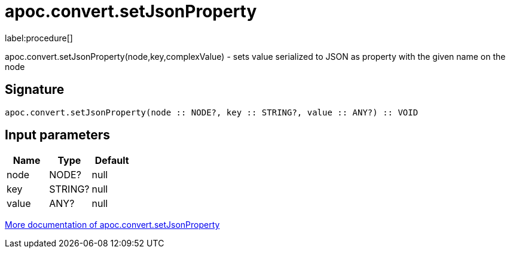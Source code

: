 ////
This file is generated by DocsTest, so don't change it!
////

= apoc.convert.setJsonProperty
:description: This section contains reference documentation for the apoc.convert.setJsonProperty procedure.

label:procedure[]

[.emphasis]
apoc.convert.setJsonProperty(node,key,complexValue) - sets value serialized to JSON as property with the given name on the node

== Signature

[source]
----
apoc.convert.setJsonProperty(node :: NODE?, key :: STRING?, value :: ANY?) :: VOID
----

== Input parameters
[.procedures, opts=header]
|===
| Name | Type | Default 
|node|NODE?|null
|key|STRING?|null
|value|ANY?|null
|===

xref::data-structures/conversion-functions.adoc[More documentation of apoc.convert.setJsonProperty,role=more information]

